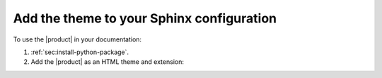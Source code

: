 .. _sec:add-to-sphinx:

Add the theme to your Sphinx configuration
------------------------------------------

To use the |product| in your documentation:

#. :ref:`sec:install-python-package`.
#. Add the |product| as an HTML theme and extension:

   .. literalinclude:: includes/configure.inc
      :language: python
      :caption: File: conf.py

   .. seealso::

      :ref:`sec:extension-options`
      :confval:`sphinx:html_theme`
      :confval:`sphinx:extensions`

